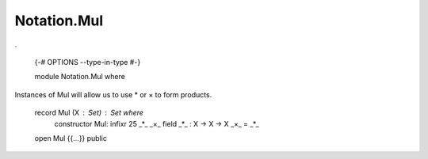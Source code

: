 ************
Notation.Mul
************
.

  {-# OPTIONS --type-in-type #-}

  module Notation.Mul where

Instances of Mul will allow us to use * or × to form products.

  record Mul (X : Set) : Set where
    constructor Mul:
    infixr 25 _*_ _×_
    field _*_ : X -> X -> X
    _×_ = _*_

  open Mul {{...}} public
